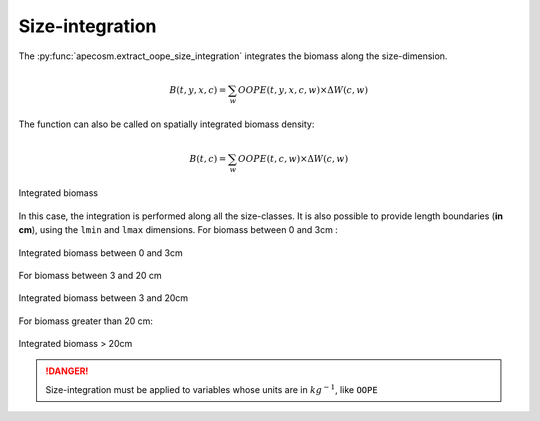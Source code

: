 .. ipython:: python
    :suppress:

    import sys
    import os
    sys.path.insert(0, os.path.abspath('../'))
    import xarray as xr
    import matplotlib.pyplot as plt

    domain_ds = xr.open_dataset('data/domains.nc')
    domain = domain_ds['domain_1']

    mesh_file = 'data/pacific_mesh_mask.nc'
    mesh = apecosm.open_mesh_mask(mesh_file)
    mesh

    const = apecosm.open_constants('data/apecosm/')
    const

    data = apecosm.open_apecosm_data('data/apecosm')
    data

    spatial_integral = apecosm.extract_oope_data(data['OOPE'], mesh)
    spatial_integral = spatial_integral.compute()

    regional_spatial_integral = apecosm.extract_oope_data(data['OOPE'], mesh, domain)
    regional_spatial_integral = regional_spatial_integral.compute()


**********************************************************
Size-integration
**********************************************************

The :py:func:`apecosm.extract_oope_size_integration` integrates the biomass along the size-dimension.

.. math::

    B(t, y, x, c) = \sum_{w}  OOPE(t, y, x, c, w) \times \Delta W(c, w)


.. ipython:: python

    biomass = apecosm.extract_oope_size_integration(data['OOPE'], const)
    biomass

The function can also be called on spatially integrated biomass density:

.. math::

    B(t, c) = \sum_{w}  OOPE(t, c, w) \times \Delta W(c, w)

.. ipython:: python

    integrated_biomass = apecosm.extract_oope_size_integration(spatial_integral, const)
    integrated_biomass

.. ipython:: python
    :suppress:

    integrated_biomass = integrated_biomass.compute()

.. ipython:: python

    fig = plt.figure(figsize=(12, 8))
    plt.subplots_adjust(hspace=0.4)
    for c in range(5):
        ax = plt.subplot(3, 2, c + 1)
        integrated_biomass.isel(c=c).plot()
        ax.set_title('Integrated biomass, c = %d' %c)
        ax.grid(True)
    ax = plt.subplot(3, 2, 6)
    ax.axis('off')

.. ipython:: python
    :suppress:

    plt.savefig('computations/_static/integrated_biomass.jpg', bbox_inches='tight')
    plt.savefig('computations/_static/integrated_biomass.pdf', bbox_inches='tight')
    plt.close(fig)


.. figure::  _static/integrated_biomass.*
    :align: center

    Integrated biomass


In this case, the integration is performed along all the size-classes. It is also possible to provide
length boundaries (**in cm**), using the ``lmin`` and ``lmax`` dimensions. For biomass between 0 and 3cm :

.. ipython:: python

    integrated_biomass_0_3 = apecosm.extract_oope_size_integration(spatial_integral,
                                                                   const, lmax=3)
    integrated_biomass_0_3

.. ipython:: python
    :suppress:

    integrated_biomass_0_3 = integrated_biomass_0_3.compute()

    fig = plt.figure(figsize=(12, 8))
    plt.subplots_adjust(hspace=0.4)
    for c in range(5):
        ax = plt.subplot(3, 2, c + 1)
        integrated_biomass_0_3.isel(c=c).plot()
        ax.set_title('0-3cm biomass, c = %d' %c)
        ax.grid(True)
    ax = plt.subplot(3, 2, 6)
    ax.axis('off')

    plt.savefig('computations/_static/integrated_biomass_0_3.jpg', bbox_inches='tight')
    plt.savefig('computations/_static/integrated_biomass_0_3.pdf', bbox_inches='tight')
    plt.close(fig)

.. figure::  _static/integrated_biomass_0_3.*
    :align: center

    Integrated biomass between 0 and 3cm

For biomass between 3 and 20 cm

.. ipython:: python

    integrated_biomass_3_20 = apecosm.extract_oope_size_integration(spatial_integral,
                                                                    const, lmin=3, lmax=20)
    integrated_biomass_3_20

.. ipython:: python
    :suppress:

    integrated_biomass_3_20 = integrated_biomass_3_20.compute()

    fig = plt.figure(figsize=(12, 8))
    plt.subplots_adjust(hspace=0.4)
    for c in range(5):
        ax = plt.subplot(3, 2, c + 1)
        integrated_biomass_3_20.isel(c=c).plot()
        ax.set_title('3-20cm biomass, c = %d' %c)
        ax.grid(True)
    ax = plt.subplot(3, 2, 6)
    ax.axis('off')

    plt.savefig('computations/_static/integrated_biomass_3_20.jpg', bbox_inches='tight')
    plt.savefig('computations/_static/integrated_biomass_3_20.pdf', bbox_inches='tight')
    plt.close(fig)

.. figure::  _static/integrated_biomass_3_20.*
    :align: center

    Integrated biomass between 3 and 20cm

For biomass greater than 20 cm:

.. ipython:: python

    integrated_biomass_20_inf = apecosm.extract_oope_size_integration(spatial_integral,
                                                                      const, lmin=20)
    integrated_biomass_20_inf

.. ipython:: python
    :suppress:

    integrated_biomass_20_inf = integrated_biomass_20_inf.compute()

    fig = plt.figure(figsize=(12, 8))
    plt.subplots_adjust(hspace=0.4)
    for c in range(5):
        ax = plt.subplot(3, 2, c + 1)
        integrated_biomass_20_inf.isel(c=c).plot()
        ax.set_title('>20cm biomass, c = %d' %c)
        ax.grid(True)
    ax = plt.subplot(3, 2, 6)
    ax.axis('off')

    plt.savefig('computations/_static/integrated_biomass_20_inf.jpg', bbox_inches='tight')
    plt.savefig('computations/_static/integrated_biomass_20_inf.pdf', bbox_inches='tight')
    plt.close(fig)

.. figure::  _static/integrated_biomass_20_inf.*
    :align: center

    Integrated biomass > 20cm

.. danger::

    Size-integration must be applied to variables whose units are in :math:`kg^{-1}`, like ``OOPE``